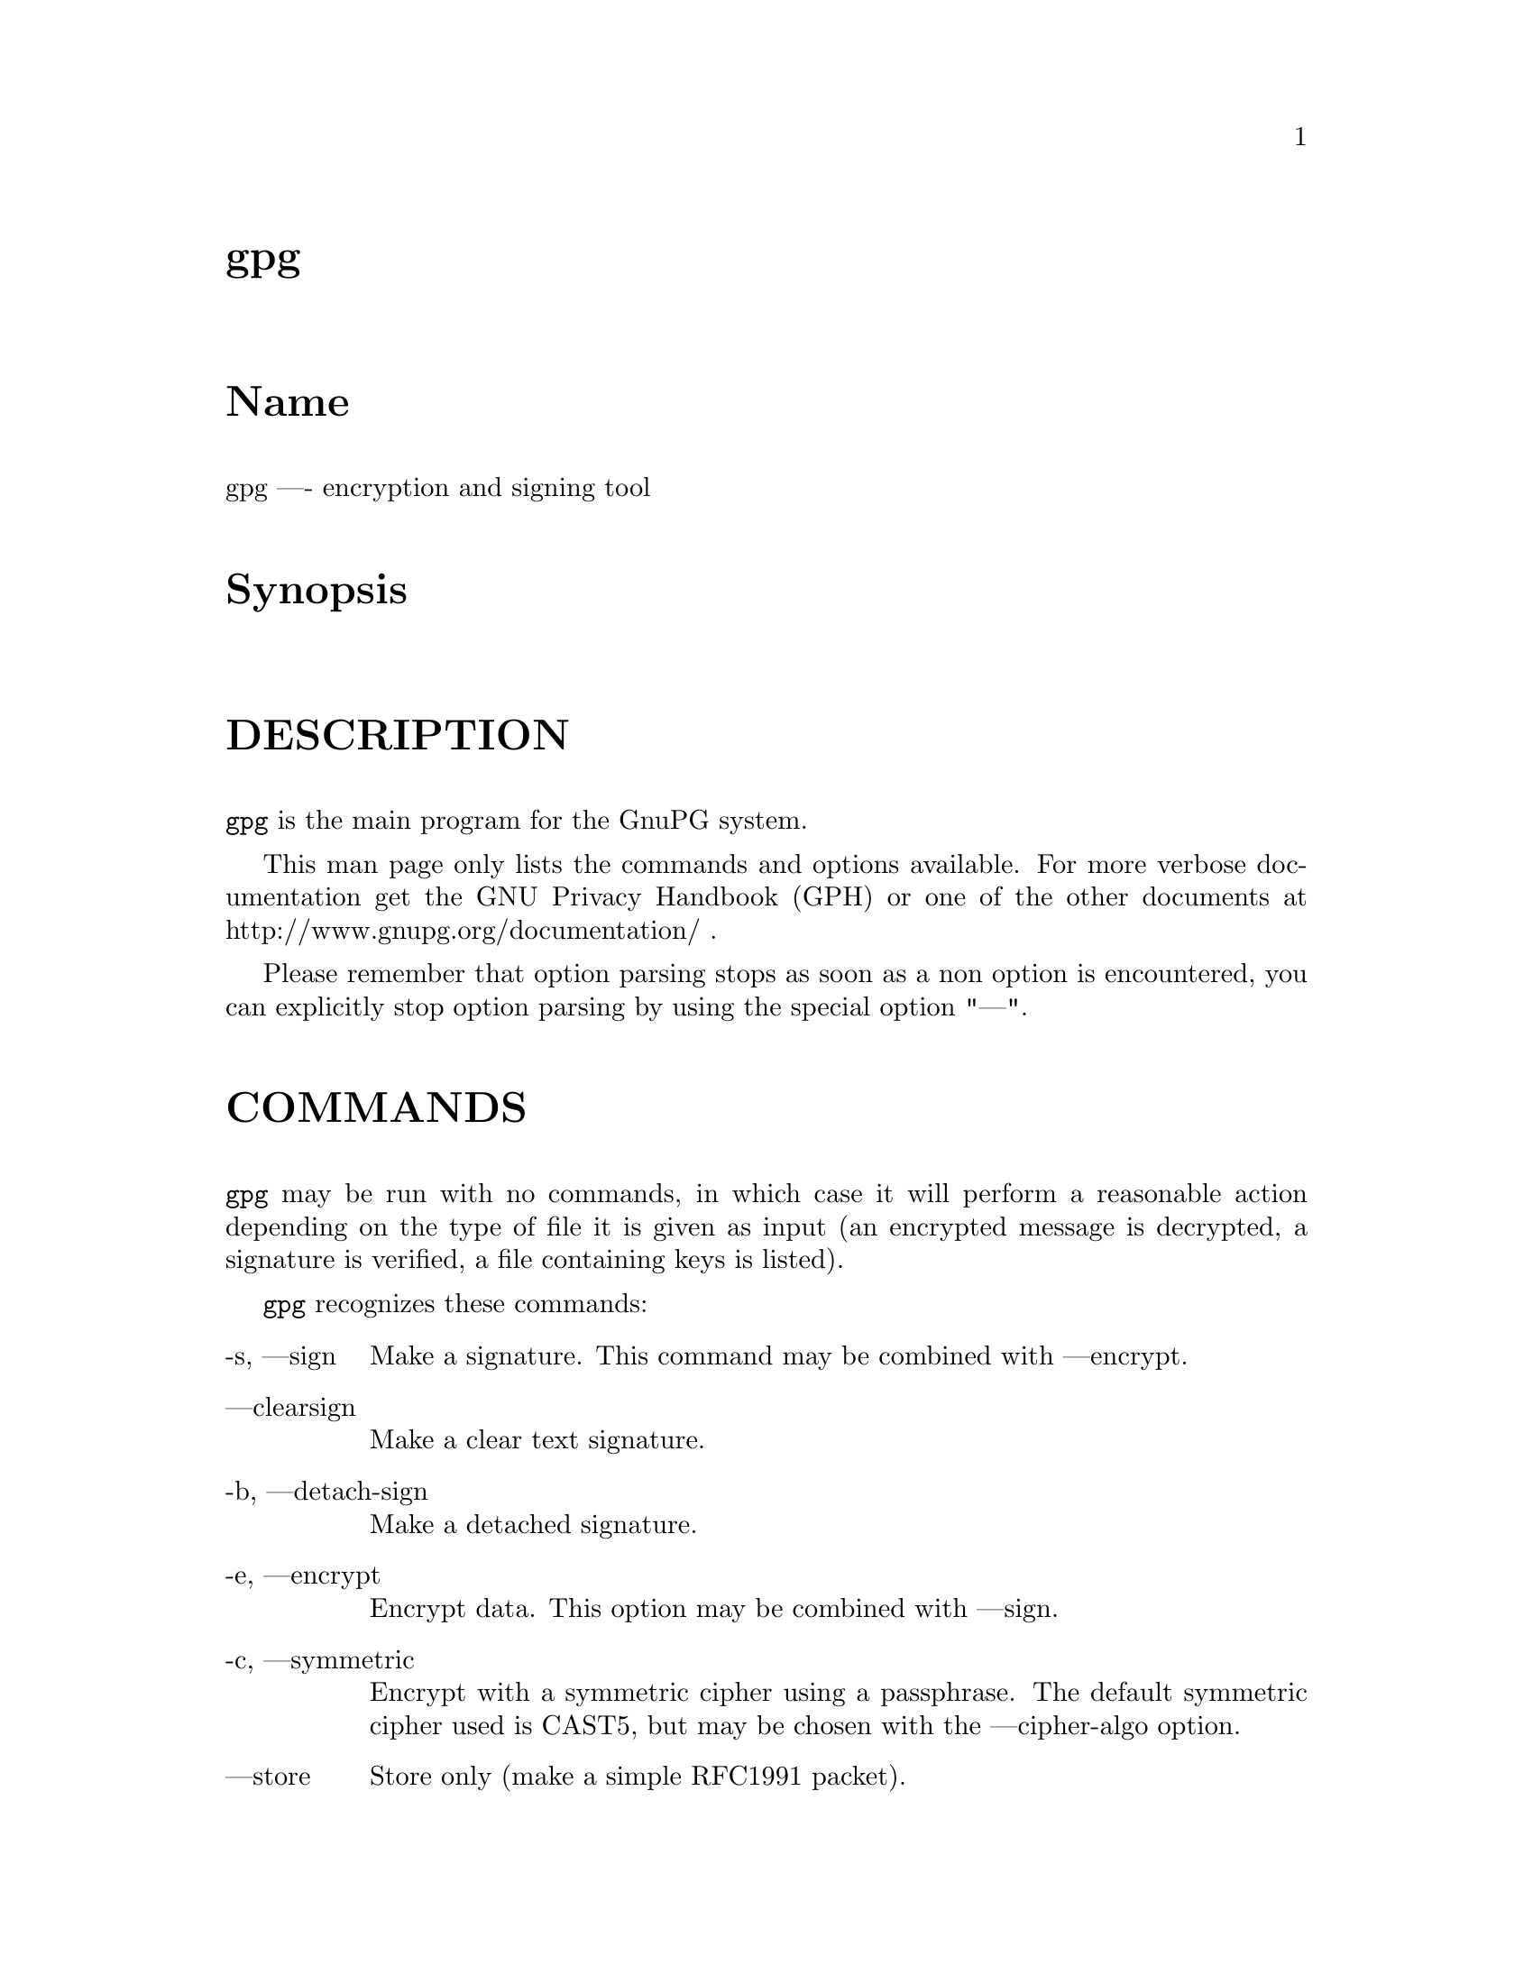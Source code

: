 \input texinfo
@c This Texinfo document has been automatically generated by
@c docbook2texi from a DocBook documentation.  The tool used
@c can be found at:
@c <URL:http://shell.ipoline.com/~elmert/hacks/docbook2X/>
@c Please send any bug reports, improvements, comments, 
@c patches, etc. to Steve Cheng <steve@ggi-project.org>.

@setfilename gpg.info
@dircategory GnuPG
@direntry
* gpg: (gpg).                         GnuPG encryption and signing tool.
@end direntry

@node top
@top gpg
@menu
@end menu

@majorheading Name
gpg ---- encryption and signing tool

@majorheading Synopsis

@majorheading DESCRIPTION
@code{gpg} is the main program for the GnuPG system.

This man page only lists the commands and options available. For more
verbose documentation get the GNU Privacy Handbook (GPH) or one of the
other documents at http://www.gnupg.org/documentation/ .

Please remember that option parsing stops as soon as a non option is
encountered, you can explicitly stop option parsing by using the
special option "---".

@majorheading COMMANDS
@code{gpg} may be run with no commands, in which case it will
perform a reasonable action depending on the type of file it is given
as input (an encrypted message is decrypted, a signature is verified,
a file containing keys is listed).

@code{gpg} recognizes these commands:

@table @asis
@item -s, ---sign
Make a signature. This command may be combined
with ---encrypt.

@item ---clearsign
Make a clear text signature.

@item -b, ---detach-sign
Make a detached signature.

@item -e, ---encrypt
Encrypt data. This option may be combined with ---sign.

@item -c, ---symmetric
Encrypt with a symmetric cipher using a passphrase. The default
symmetric cipher used is CAST5, but may be chosen with the
---cipher-algo option.

@item ---store
Store only (make a simple RFC1991 packet).

@item ---decrypt @code{file}
Decrypt @code{file} (or stdin if no file is specified) and
write it to stdout (or the file specified with
---output). If the decrypted file is signed, the
signature is also verified. This command differs
from the default operation, as it never writes to the
filename which is included in the file and it
rejects files which don't begin with an encrypted
message.

@item ---verify @code{sigfile} @code{signed-files}
Assume that @code{sigfile} is a signature and verify it
without generating any output. With no arguments,
the signature packet is read from stdin. If
only a sigfile is given, it may be a complete
signature or a detached signature, in which case
the signed stuff is expected in a file without the
".sig" or ".asc" extension. 
With more than
1 argument, the first should be a detached signature
and the remaining files are the signed stuff. To read the signed
stuff from stdin, use @samp{-} as the second filename.
For security reasons a detached signature cannot read the signed
material from stdin without denoting it in the above way.

@item ---multifile
This modifies certain other commands to accept multiple files for
processing on the command line or read from stdin with each filename
on a separate line. This allows for many files to be processed at
once. ---multifile may currently be used along with --verify,
---encrypt, and --decrypt. Note that `--multifile --verify' may not be
used with detached signatures.

@item ---verify-files @code{files}
Identical to `---multifile --verify'.

@item ---encrypt-files @code{files}
Identical to `---multifile --encrypt'.

@item ---decrypt-files @code{files}
Identical to `---multifile --decrypt'.

@item ---list-keys @code{names}
@itemx ---list-public-keys @code{names}
List all keys from the public keyrings, or just the ones given on the
command line.

Avoid using the output of this command in scripts or other programs as
it is likely to change as GnuPG changes. See ---with-colons for a
machine-parseable key listing command that is appropriate for use in
scripts and other programs.

@item ---list-secret-keys @code{names}
List all keys from the secret keyrings, or just the ones given on the
command line. A '#' after the letters 'sec' means that the secret key
is not usable (for example, if it was created via
---export-secret-subkeys).

@item ---list-sigs @code{names}
Same as ---list-keys, but the signatures are listed too.

For each signature listed, there are several flags in between the
"sig" tag and keyid. These flags give additional information about
each signature. From left to right, they are the numbers 1-3 for
certificate check level (see ---ask-cert-level), "L" for a local or
non-exportable signature (see ---lsign-key), "R" for a nonRevocable
signature (see ---nrsign-key), "P" for a signature that contains a
policy URL (see ---cert-policy-url), "N" for a signature that contains
a notation (see ---cert-notation), and "X" for an eXpired signature
(see ---ask-cert-expire).

@item ---check-sigs @code{names}
Same as ---list-sigs, but the signatures are verified.

@item ---fingerprint @code{names}
List all keys with their fingerprints. This is the
same output as ---list-keys but with the additional output
of a line with the fingerprint. May also be combined
with ---list-sigs or --check-sigs.
If this command is given twice, the fingerprints of all
secondary keys are listed too.

@item ---list-packets
List only the sequence of packets. This is mainly
useful for debugging.

@item ---gen-key
Generate a new key pair. This command is normally only used
interactively.

There is an experimental feature which allows you to create keys
in batch mode. See the file @file{doc/DETAILS}
in the source distribution on how to use this.

@item ---edit-key @code{name}
Present a menu which enables you to do all key
related tasks:

@table @asis
@item sign
Make a signature on key of user @code{name}
If the key is not yet signed by the default
user (or the users given with -u), the
program displays the information of the key
again, together with its fingerprint and
asks whether it should be signed. This
question is repeated for all users specified
with -u.

@item lsign
Same as ---sign but the signature is marked as
non-exportable and will therefore never be used
by others. This may be used to make keys valid
only in the local environment.

@item nrsign
Same as ---sign but the signature is marked as non-revocable and can
therefore never be revoked.

@item nrlsign
Combines the functionality of nrsign and lsign to make a signature
that is both non-revocable and
non-exportable.

@item revsig
Revoke a signature. For every signature which has been generated by
one of the secret keys, GnuPG asks whether a revocation certificate
should be generated.

@item trust
Change the owner trust value. This updates the
trust-db immediately and no save is required.

@item disable
@itemx enable
Disable or enable an entire key. A disabled key can not normally be
used for encryption.

@item adduid
Create an alternate user id.

@item addphoto
Create a photographic user id. This will prompt for a JPEG file that
will be embedded into the user ID. Note that a very large JPEG will
make for a very large key.

@item deluid
Delete a user id.

@item delsig
Delete a signature.

@item revuid
Revoke a user id.

@item addkey
Add a subkey to this key.

@item delkey
Remove a subkey.

@item addrevoker sensitive
Add a designated revoker. This takes one optional argument:
"sensitive". If a designated revoker is marked as sensitive, it will
not be exported by default (see
export-options).

@item revkey
Revoke a subkey.

@item expire
Change the key expiration time. If a subkey is selected, the
expiration time of this subkey will be changed. With no selection,
the key expiration of the primary key is changed.

@item passwd
Change the passphrase of the secret key.

@item primary
Flag the current user id as the primary one, removes the primary user
id flag from all other user ids and sets the timestamp of all affected
self-signatures one second ahead. Note that setting a photo user ID
as primary makes it primary over other photo user IDs, and setting a
regular user ID as primary makes it primary over other regular user
IDs.

@item uid @code{n}
Toggle selection of user id with index @code{n}.
Use 0 to deselect all.

@item key @code{n}
Toggle selection of subkey with index @code{n}.
Use 0 to deselect all.

@item check
Check all selected user ids.

@item showphoto
Display the selected photographic user
id.

@item pref
List preferences from the selected user ID. This shows the actual
preferences, without including any implied preferences.

@item showpref
More verbose preferences listing for the selected user ID. This shows
the preferences in effect by including the implied preferences of
3DES (cipher), SHA-1 (digest), and Uncompressed (compression) if they
are not already included in the preference list.

@item setpref @code{string}
Set the list of user ID preferences to @code{string}, this should be a
string similar to the one printed by "pref". Using an empty string
will set the default preference string, using "none" will set the
preferences to nil. Use "gpg -v ---version" to get a list of available
algorithms. This command just initializes an internal list and does
not change anything unless another command (such as "updpref") which
changes the self-signatures is used.

@item updpref
Change the preferences of all user IDs (or just of the selected ones
to the current list of preferences. The timestamp of all affected
self-signatures will be advanced by one second. Note that while you
can change the preferences on an attribute user ID (aka "photo ID"),
GnuPG does not select keys via attribute user IDs so these preferences
will not be used by GnuPG.

@item toggle
Toggle between public and secret key listing.

@item save
Save all changes to the key rings and quit.

@item quit
Quit the program without updating the
key rings.

@end table

The listing shows you the key with its secondary
keys and all user ids. Selected keys or user ids
are indicated by an asterisk. The trust value is
displayed with the primary key: the first is the
assigned owner trust and the second is the calculated
trust value. Letters are used for the values:

@table @asis
@item -
No ownertrust assigned / not yet calculated.

@item e
Trust
calculation has failed; probably due to an expired key.

@item q
Not enough information for calculation.

@item n
Never trust this key.

@item m
Marginally trusted.

@item f
Fully trusted.

@item u
Ultimately trusted.

@end table

@item ---sign-key @code{name}
Signs a public key with your secret key. This is a shortcut version of
the subcommand "sign" from ---edit.

@item ---lsign-key @code{name}
Signs a public key with your secret key but marks it as
non-exportable. This is a shortcut version of the subcommand "lsign"
from ---edit.

@item ---nrsign-key @code{name}
Signs a public key with your secret key but marks it as non-revocable.
This is a shortcut version of the subcommand "nrsign" from ---edit.

@item ---delete-key @code{name}
Remove key from the public keyring. In batch mode either ---yes is
required or the key must be specified by fingerprint. This is a
safeguard against accidental deletion of multiple keys.

@item ---delete-secret-key @code{name}
Remove key from the secret and public keyring. In batch mode the key
must be specified by fingerprint.

@item ---delete-secret-and-public-key @code{name}
Same as ---delete-key, but if a secret key exists, it will be removed 
first. In batch mode the key must be specified by fingerprint.

@item ---gen-revoke @code{name}
Generate a revocation certificate for the complete key. To revoke
a subkey or a signature, use the ---edit command.

@item ---desig-revoke @code{name}
Generate a designated revocation certificate for a key. This allows a
user (with the permission of the keyholder) to revoke someone else's
key.

@item ---export @code{names}
Either export all keys from all keyrings (default
keyrings and those registered via option ---keyring),
or if at least one name is given, those of the given
name. The new keyring is written to stdout or to
the file given with option "output". Use together
with ---armor to mail those keys.

@item ---send-keys @code{names}
Same as ---export but sends the keys to a keyserver.
Option ---keyserver must be used to give the name
of this keyserver. Don't send your complete keyring
to a keyserver - select only those keys which are new
or changed by you.

@item ---export-secret-keys @code{names}
@itemx ---export-secret-subkeys @code{names}
Same as ---export, but exports the secret keys instead.
This is normally not very useful and a security risk.
The second form of the command has the special property to
render the secret part of the primary key useless; this is
a GNU extension to OpenPGP and other implementations can
not be expected to successfully import such a key.
See the option ---simple-sk-checksum if you want to import such an
exported key with an older OpenPGP implementation.

@item ---import @code{files}
@itemx ---fast-import @code{files}
Import/merge keys. This adds the given keys to the
keyring. The fast version is currently just a synonym.

There are a few other options which control how this command works.
Most notable here is the ---merge-only option which does not insert new keys
but does only the merging of new signatures, user-IDs and subkeys.

@item ---recv-keys @code{key IDs}
Import the keys with the given key IDs from a keyserver. Option
---keyserver must be used to give the name of this keyserver.

@item ---refresh-keys @code{key IDs}
Request updates from a keyserver for keys that already exist on the
local keyring. This is useful for updating a key with the latest
signatures, user IDs, etc. Calling this with no arguments will
refresh the entire keyring. Option ---keyserver must be used to give
the name of this keyserver.

@item ---search-keys @code{names}
Search the keyserver for the given names. Multiple names given here
will be joined together to create the search string for the keyserver.
Option ---keyserver must be used to give the name of this keyserver.

@item ---update-trustdb
Do trust database maintenance. This command iterates over all keys
and builds the Web-of-Trust. This is an interactive command because it
may have to ask for the "ownertrust" values for keys. The user has to
give an estimation of how far she trusts the owner of the displayed
key to correctly certify (sign) other keys. GnuPG only asks for the
ownertrust value if it has not yet been assigned to a key. Using the
---edit-key menu, the assigned value can be changed at any time.

@item ---check-trustdb
Do trust database maintenance without user interaction. From time to
time the trust database must be updated so that expired keys or
signatures and the resulting changes in the Web-of-Trust can be
tracked. Normally, GnuPG will calculate when this is required and do
it automatically unless ---no-auto-check-trustdb is set. This command
can be used to force a trust database check at any time. The
processing is identical to that of ---update-trustdb but it skips keys
with a not yet defined "ownertrust".

For use with cron jobs, this command can be used together with ---batch
in which case the trust database check is done only if a check is
needed. To force a run even in batch mode add the option ---yes.

@item ---export-ownertrust
Send the ownertrust values to stdout. This is useful for backup
purposes as these values are the only ones which can't be re-created
from a corrupted trust DB.

@item ---import-ownertrust @code{files}
Update the trustdb with the ownertrust values stored
in @code{files} (or stdin if not given); existing
values will be overwritten.

@item ---rebuild-keydb-caches
When updating from version 1.0.6 to 1.0.7 this command should be used
to create signature caches in the keyring. It might be handy in other
situations too.

@item ---print-md @code{algo} @code{files}
@itemx ---print-mds @code{files}
Print message digest of algorithm ALGO for all given files or stdin.
With the second form (or a deprecated "*" as algo) digests for all
available algorithms are printed.

@item ---gen-random @code{0|1|2} @code{count}
Emit COUNT random bytes of the given quality level. If count is not given
or zero, an endless sequence of random bytes will be emitted.
PLEASE, don't use this command unless you know what you are doing; it may
remove precious entropy from the system!

@item ---gen-prime @code{mode} @code{bits} @code{qbits}
Use the source, Luke :-). The output format is still subject to change.

@item ---version
Print version information along with a list
of supported algorithms.

@item ---warranty
Print warranty information.

@item -h, ---help
Print usage information. This is a really long list even though it
doesn't list all options. For every option, consult this manual.

@end table

@majorheading OPTIONS
Long options can be put in an options file (default
"~/.gnupg/gpg.conf"). Short option names will not work - for example,
"armor" is a valid option for the options file, while "a" is not. Do
not write the 2 dashes, but simply the name of the option and any
required arguments. Lines with a hash ('#') as the first
non-white-space character are ignored. Commands may be put in this
file too, but that is not generally useful as the command will execute
automatically with every execution of gpg.

@code{gpg} recognizes these options:

@table @asis
@item -a, ---armor
Create ASCII armored output.

@item -o, ---output @code{file}
Write output to @code{file}.

@item ---max-output @code{n}
This option sets a limit on the number of bytes that will be generated
when processing a file. Since OpenPGP supports various levels of
compression, it is possible that the plaintext of a given message may
be significantly larger than the original OpenPGP message. While
GnuPG works properly with such messages, there is often a desire to
set a maximum file size that will be generated before processing is
forced to stop by the OS limits. Defaults to 0, which means "no
limit".

@item ---mangle-dos-filenames
@itemx ---no-mangle-dos-filenames
The Windows version of GnuPG replaces the extension of an output
filename to avoid problems with filenames containing more than one
dot. This is not necessary for newer Windows versions and so
---no-mangle-dos-filenames can be used to switch this feature off and
have GnuPG append the new extension. This option has no effect on
non-Windows platforms.

@item -u, ---local-user @code{name}
Use @code{name} as the key to sign with. Note that this option
overrides ---default-key.

@item ---default-key @code{name}
Use @code{name} as the default key to sign with. If this option is not
used, the default key is the first key found in the secret keyring.
Note that -u or ---local-user overrides this option.

@item -r, ---recipient @code{name}
@itemx 
Encrypt for user id @code{name}. If this option is not
specified, GnuPG asks for the user-id unless ---default-recipient is given

@item ---default-recipient @code{name}
Use @code{name} as default recipient if option ---recipient is not used and
don't ask if this is a valid one. @code{name} must be non-empty.

@item ---default-recipient-self
Use the default key as default recipient if option ---recipient is not used and
don't ask if this is a valid one. The default key is the first one from the
secret keyring or the one set with ---default-key.

@item ---no-default-recipient
Reset ---default-recipient and --default-recipient-self.

@item ---encrypt-to @code{name}
Same as ---recipient but this one is intended for use
in the options file and may be used with
your own user-id as an "encrypt-to-self". These keys
are only used when there are other recipients given
either by use of ---recipient or by the asked user id.
No trust checking is performed for these user ids and
even disabled keys can be used.

@item ---no-encrypt-to
Disable the use of all ---encrypt-to keys.

@item -v, ---verbose
Give more information during processing. If used
twice, the input data is listed in detail.

@item -q, ---quiet
Try to be as quiet as possible.

@item -z @code{n}, ---compress-level @code{n}
Set compression level to @code{n}. A value of 0 for @code{n} disables
compression. The default is to use the default compression level of
zlib (normally 6).

@item ---bzip2-decompress-lowmem
Use a different decompression method for BZIP2 compressed files. This
alternate method uses a bit more than half the memory, but also runs
at half the speed. This is useful under extreme low memory
circumstances when the file was originally compressed at a very high
compression level.

@item -t, ---textmode
@itemx ---no-textmode
Treat input files as text and store them in the OpenPGP canonical text
form with standard "CRLF" line endings. This also sets the necessary
flags to inform the recipient that the encrypted or signed data is
text and may need its line endings converted back to whatever the
local system uses. This option is useful when communicating between
two platforms that have different line ending conventions (UNIX-like
to Mac, Mac to Windows, etc). ---no-textmode disables this option, and
is the default.

If -t (but not ---textmode) is used together with armoring and signing,
this enables clearsigned messages. This kludge is needed for
command-line compatibility with command-line versions of PGP; normally
you would use ---sign or --clearsign to select the type of the
signature.

@item -n, ---dry-run
Don't make any changes (this is not completely implemented).

@item -i, ---interactive
Prompt before overwriting any files.

@item ---batch
@itemx ---no-batch
Use batch mode. Never ask, do not allow interactive commands.
---no-batch disables this option.

@item ---no-tty
Make sure that the TTY (terminal) is never used for any output.
This option is needed in some cases because GnuPG sometimes prints
warnings to the TTY if ---batch is used.

@item ---yes
Assume "yes" on most questions.

@item ---no
Assume "no" on most questions.

@item ---ask-cert-level
@itemx ---no-ask-cert-level
When making a key signature, prompt for a certification level. If
this option is not specified, the certification level used is set via
---default-cert-level. See --default-cert-level for information on the
specific levels and how they are used. ---no-ask-cert-level disables
this option. This option defaults to yes.

@item ---min-cert-level
When building the trust database, disregard any signatures with a
certification level below this. Defaults to 1, which accepts all
signatures.

@item ---default-cert-level @code{n}
The default to use for the check level when signing a key.

0 means you make no particular claim as to how carefully you verified
the key.

1 means you believe the key is owned by the person who claims to own
it but you could not, or did not verify the key at all. This is
useful for a "persona" verification, where you sign the key of a
pseudonymous user.

2 means you did casual verification of the key. For example, this
could mean that you verified that the key fingerprint and checked the
user ID on the key against a photo ID.

3 means you did extensive verification of the key. For example, this
could mean that you verified the key fingerprint with the owner of the
key in person, and that you checked, by means of a hard to forge
document with a photo ID (such as a passport) that the name of the key
owner matches the name in the user ID on the key, and finally that you
verified (by exchange of email) that the email address on the key
belongs to the key owner.

Note that the examples given above for levels 2 and 3 are just that:
examples. In the end, it is up to you to decide just what "casual"
and "extensive" mean to you.

This option defaults to 0 (no particular claim).

@item ---trusted-key @code{long key ID}
Assume that the specified key (which must be given
as a full 8 byte key ID) is as trustworthy as one of
your own secret keys. This option is useful if you
don't want to keep your secret keys (or one of them)
online but still want to be able to check the validity of a given
recipient's or signator's key. 

@item ---trust-model @code{classic|always}
Set what trust model GnuPG should follow. The models are:

@table @asis
@item classic
This is the regular web-of-trust as used in PGP and GnuPG.

@item always
Skip key validation and assume that used keys are always fully
trusted. You won't use this unless you have installed some external
validation scheme. This option also suppresses the "[uncertain]" tag
printed with signature checks when there is no evidence that the user
ID is bound to the key.

@end table

@item ---always-trust
Identical to `---trust-model always'. This option is deprecated.

@item ---keyserver @code{name}
Use @code{name} as your keyserver. This is the server that
---recv-keys, --send-keys, and --search-keys will communicate with to
receive keys from, send keys to, and search for keys on. The format
of the @code{name} is a URI: `scheme:[//]keyservername[:port]' The
scheme is the type of keyserver: "hkp" for the HTTP (or compatible)
keyservers, "ldap" for the NAI LDAP keyserver, or "mailto" for the
Graff email keyserver. Note that your particular installation of
GnuPG may have other keyserver types available as well. Keyserver
schemes are case-insensitive.

Most keyservers synchronize with each other, so there is generally no
need to send keys to more than one server. The keyserver
"hkp://subkeys.pgp.net" uses round robin DNS to give a different
keyserver each time you use it.

@item ---keyserver-options @code{parameters}
This is a space or comma delimited string that gives options for the
keyserver. Options can be prepended with a `no-' to give the opposite
meaning. Valid import-options or export-options may be used here as
well to apply to importing (---recv-key) or exporting (--send-key) a
key from a keyserver. While not all options are available for all
keyserver types, some common options are:

@table @asis
@item include-revoked
When searching for a key with ---search-keys, include keys that are
marked on the keyserver as revoked. Note that not all keyservers
differentiate between revoked and unrevoked keys, and for such
keyservers this option is meaningless. Note also that most keyservers
do not have cryptographic verification of key revocations, and so
turning this option off may result in skipping keys that are
incorrectly marked as revoked. Defaults to on.

@item include-disabled
When searching for a key with ---search-keys, include keys that are
marked on the keyserver as disabled. Note that this option is not
used with HKP keyservers.

@item include-subkeys
When receiving a key, include subkeys as potential targets. Note that
this option is not used with HKP keyservers, as they do not support
retrieving keys by subkey id.

@item use-temp-files
On most Unix-like platforms, GnuPG communicates with the keyserver
helper program via pipes, which is the most efficient method. This
option forces GnuPG to use temporary files to communicate. On some
platforms (such as Win32 and RISC OS), this option is always enabled.

@item keep-temp-files
If using `use-temp-files', do not delete the temp files after using
them. This option is useful to learn the keyserver communication
protocol by reading the temporary files.

@item verbose
Tell the keyserver helper program to be more verbose. This option can
be repeated multiple times to increase the verbosity level.

@item honor-http-proxy
For keyserver schemes that use HTTP (such as HKP), try to access the
keyserver over the proxy set with the environment variable
"http_proxy".

@item auto-key-retrieve
This option enables the automatic retrieving of keys from a keyserver
when verifying signatures made by keys that are not on the local
keyring.

Note that this option makes a "web bug" like behavior possible.
Keyserver operators can see which keys you request, so by sending you
a message signed by a brand new key (which you naturally will not have
on your local keyring), the operator can tell both your IP address and
the time when you verified the signature.

@end table

@item ---import-options @code{parameters}
This is a space or comma delimited string that gives options for
importing keys. Options can be prepended with a `no-' to give the
opposite meaning. The options are:

@table @asis
@item allow-local-sigs
Allow importing key signatures marked as "local". This is not
generally useful unless a shared keyring scheme is being used.
Defaults to no.

@item repair-pks-subkey-bug
During import, attempt to repair the damage caused by the PKS
keyserver bug (pre version 0.9.6) that mangles keys with multiple
subkeys. Note that this cannot completely repair the damaged key as
some crucial data is removed by the keyserver, but it does at least
give you back one subkey. Defaults to no for regular ---import and to
yes for keyserver ---recv-keys.

@end table

@item ---export-options @code{parameters}
This is a space or comma delimited string that gives options for
exporting keys. Options can be prepended with a `no-' to give the
opposite meaning. The options are:

@table @asis
@item include-non-rfc
Include non-RFC compliant keys in the export. Defaults to yes.

@item include-local-sigs
Allow exporting key signatures marked as "local". This is not
generally useful unless a shared keyring scheme is being used.
Defaults to no.

@item include-attributes
Include attribute user IDs (photo IDs) while exporting. This is
useful to export keys if they are going to be used by an OpenPGP
program that does not accept attribute user IDs. Defaults to yes.

@item include-sensitive-revkeys
Include designated revoker information that was marked as
"sensitive". Defaults to no.

@end table

@item ---show-photos
@itemx ---no-show-photos
Causes ---list-keys, --list-sigs, --list-public-keys,
---list-secret-keys, and verifying a signature to also display the
photo ID attached to the key, if any. See also ---photo-viewer.
---no-show-photos disables this option.

@item ---photo-viewer @code{string}
This is the command line that should be run to view a photo ID. "%i"
will be expanded to a filename containing the photo. "%I" does the
same, except the file will not be deleted once the viewer exits.
Other flags are "%k" for the key ID, "%K" for the long key ID, "%f"
for the key fingerprint, "%t" for the extension of the image type
(e.g. "jpg"), "%T" for the MIME type of the image (e.g. "image/jpeg"),
and "%%" for an actual percent sign. If neither %i or %I are present,
then the photo will be supplied to the viewer on standard input.

The default viewer is "xloadimage -fork -quiet -title 'KeyID 0x%k'
stdin". Note that if your image viewer program is not secure, then
executing it from GnuPG does not make it secure.

@item ---exec-path @code{string}
Sets a list of directories to search for photo viewers and keyserver
helpers. If not provided, keyserver helpers use the compiled-in
default directory, and photo viewers use the $PATH environment
variable.

@item ---show-keyring
Causes ---list-keys, --list-public-keys, and --list-secret-keys to
display the name of the keyring a given key resides on. This is only
useful when you're listing a specific key or set of keys. It has no
effect when listing all keys.

@item ---keyring @code{file}
Add @code{file} to the current list of keyrings. If @code{file} begins
with a tilde and a slash, these are replaced by the $HOME
directory. If the filename does not contain a slash, it is assumed to
be in the GnuPG home directory ("~/.gnupg" if ---homedir or $GNUPGHOME
is not used).

Note that this adds a keyring to the current list. If the intent is
to use the specified keyring alone, use ---keyring along with
---no-default-keyring.

@item ---secret-keyring @code{file}
Same as ---keyring but for the secret keyrings.

@item ---trustdb-name @code{file}
Use @code{file} instead of the default trustdb. If @code{file} begins
with a tilde and a slash, these are replaced by the $HOME
directory. If the filename does not contain a slash, it is assumed to
be in the GnuPG home directory ("~/.gnupg" if ---homedir or $GNUPGHOME
is not used).

@item ---homedir @code{directory}
Set the name of the home directory to @code{directory} If this option is not
used it defaults to "~/.gnupg". It does not make sense to use this in
a options file. This also overrides the environment variable
$GNUPGHOME.

@item ---display-charset @code{name}
Set the name of the native character set. This is used to convert
some informational strings like user IDs to the proper UTF-8
encoding. If this option is not used, the default character set is
determined from the current locale. A verbosity level of 3 shows the
chosen set. Valid values for @code{name} are:

@table @asis
@item iso-8859-1
This is the Latin 1 set.

@item iso-8859-2
The Latin 2 set.

@item iso-8859-15
This is currently an alias for
the Latin 1 set.

@item koi8-r
The usual Russian set (rfc1489).

@item utf-8
Bypass all translations and assume
that the OS uses native UTF-8 encoding.

@end table

@item ---utf8-strings
@itemx ---no-utf8-strings
Assume that command line arguments are given as UTF8 strings. The
default (---no-utf8-strings) is to assume that arguments are encoded in
the character set as specified by ---display-charset. These options
affect all following arguments. Both options may be used multiple
times.

@item ---options @code{file}
Read options from @code{file} and do not try to read
them from the default options file in the homedir
(see ---homedir). This option is ignored if used
in an options file.

@item ---no-options
Shortcut for "---options /dev/null". This option is
detected before an attempt to open an option file.
Using this option will also prevent the creation of a 
"~./gnupg" homedir.

@item ---load-extension @code{name}
Load an extension module. If @code{name} does not contain a slash it is
searched for in the directory configured when GnuPG was built
(generally "/usr/local/lib/gnupg"). Extensions are not generally
useful anymore, and the use of this option is deprecated.

@item ---debug @code{flags}
Set debugging flags. All flags are or-ed and @code{flags} may
be given in C syntax (e.g. 0x0042).

@item ---debug-all
Set all useful debugging flags.

@item ---enable-progress-filter
Enable certain PROGRESS status outputs. This option allows frontends
to display a progress indicator while gpg is processing larger files.
There is a slight performance overhead using it.

@item ---status-fd @code{n}
Write special status strings to the file descriptor @code{n}.
See the file DETAILS in the documentation for a listing of them.

@item ---logger-fd @code{n}
Write log output to file descriptor @code{n} and not to stderr.

@item ---attribute-fd @code{n}
Write attribute subpackets to the file descriptor @code{n}. This is
most useful for use with ---status-fd, since the status messages are
needed to separate out the various subpackets from the stream
delivered to the file descriptor.

@item ---sk-comments
@itemx ---no-sk-comments
Include secret key comment packets when exporting secret keys. This
is a GnuPG extension to the OpenPGP standard, and is off by default.
Please note that this has nothing to do with the comments in clear
text signatures or armor headers. ---no-sk-comments disables this
option.

@item ---no-comment
See ---no-sk-comments. This option is deprecated and may be removed
soon.

@item ---comment @code{string}
Use @code{string} as the comment string in ASCII armored or clearsigned
messages. The default behavior is to not use a comment string.

@item ---default-comment
Force to write the standard comment string in clear
text signatures. Use this to overwrite a ---comment
from a config file. This option is now obsolete because there is no
default comment string anymore.

@item ---emit-version
@itemx ---no-emit-version
Force inclusion of the version string in ASCII armored output.
---no-emit-version disables this option.

@item ---sig-notation @code{name=value}
@itemx ---cert-notation @code{name=value}
@itemx -N, ---set-notation @code{name=value}
Put the name value pair into the signature as notation data.
@code{name} must consist only of printable characters or spaces, and
must contain a '@@' character. This is to help prevent pollution of
the IETF reserved notation namespace. The ---expert flag overrides the
'@@' check. @code{value} may be any printable string; it will be
encoded in UTF8, so you should check that your ---display-charset is
set correctly. If you prefix @code{name} with an exclamation mark (!),
the notation data will be flagged as critical (rfc2440:5.2.3.15).
---sig-notation sets a notation for data signatures. --cert-notation
sets a notation for key signatures (certifications). ---set-notation
sets both.

There are special codes that may be used in notation names. "%k" will
be expanded into the key ID of the key being signed, "%K" into the
long key ID of the key being signed, "%f" into the fingerprint of the
key being signed, "%s" into the key ID of the key making the
signature, "%S" into the long key ID of the key making the signature,
"%g" into the fingerprint of the key making the signature (which might
be a subkey), "%p" into the fingerprint of the primary key of the key
making the signature, and "%%" results in a single "%". %k, %K, and
%f are only meaningful when making a key signature (certification).

@item ---show-notation
@itemx ---no-show-notation
Show signature notations in the ---list-sigs or --check-sigs listings
as well as when verifying a signature with a notation in it.
---no-show-notation disables this option.

@item ---sig-policy-url @code{string}
@itemx ---cert-policy-url @code{string}
@itemx ---set-policy-url @code{string}
Use @code{string} as a Policy URL for signatures (rfc2440:5.2.3.19).
If you prefix it with an exclamation mark (!), the policy URL packet
will be flagged as critical. ---sig-policy-url sets a policy url for
data signatures. ---cert-policy-url sets a policy url for key
signatures (certifications). ---set-policy-url sets both.

The same %-expandos used for notation data are available here as well.

@item ---show-policy-url
@itemx ---no-show-policy-url
Show policy URLs in the ---list-sigs or --check-sigs listings as well
as when verifying a signature with a policy URL in it.
---no-show-policy-url disables this option.

@item ---set-filename @code{string}
Use @code{string} as the filename which is stored inside messages.
This overrides the default, which is to use the actual filename of the
file being encrypted.

@item ---for-your-eyes-only
@itemx ---no-for-your-eyes-only
Set the `for your eyes only' flag in the message. This causes GnuPG
to refuse to save the file unless the ---output option is given, and
PGP to use the "secure viewer" with a Tempest-resistant font to
display the message. This option overrides ---set-filename.
---no-for-your-eyes-only disables this option.

@item ---use-embedded-filename
@itemx ---no-use-embedded-filename
Try to create a file with a name as embedded in the data. This can be
a dangerous option as it allows to overwrite files. Defaults to no.

@item ---completes-needed @code{n}
Number of completely trusted users to introduce a new
key signer (defaults to 1).

@item ---marginals-needed @code{n}
Number of marginally trusted users to introduce a new
key signer (defaults to 3)

@item ---max-cert-depth @code{n}
Maximum depth of a certification chain (default is 5).

@item ---cipher-algo @code{name}
Use @code{name} as cipher algorithm. Running the program
with the command ---version yields a list of supported
algorithms. If this is not used the cipher algorithm is
selected from the preferences stored with the key.

@item ---digest-algo @code{name}
Use @code{name} as the message digest algorithm. Running the program
with the command ---version yields a list of supported algorithms.

@item ---cert-digest-algo @code{name}
Use @code{name} as the message digest algorithm used when signing a
key. Running the program with the command ---version yields a list of
supported algorithms. Be aware that if you choose an algorithm that
GnuPG supports but other OpenPGP implementations do not, then some
users will not be able to use the key signatures you make, or quite
possibly your entire key.

@item ---s2k-cipher-algo @code{name}
Use @code{name} as the cipher algorithm used to protect secret keys.
The default cipher is CAST5. This cipher is also used for
conventional encryption if ---cipher-algo is not given.

@item ---s2k-digest-algo @code{name}
Use @code{name} as the digest algorithm used to mangle the passphrases.
The default algorithm is SHA-1. This digest algorithm is also used
for conventional encryption if ---digest-algo is not given.

@item ---s2k-mode @code{n}
Selects how passphrases are mangled. If @code{n} is 0 a plain
passphrase (which is not recommended) will be used, a 1 adds a salt to
the passphrase and a 3 (the default) iterates the whole process a
couple of times. Unless ---rfc1991 is used, this mode is also used for
conventional encryption.

@item ---simple-sk-checksum
Secret keys are integrity protected by using a SHA-1 checksum. This
method is part of the upcoming enhanced OpenPGP specification but
GnuPG already uses it as a countermeasure against certain attacks.
Old applications don't understand this new format, so this option may
be used to switch back to the old behaviour. Using this option bears
a security risk. Note that using this option only takes effect when
the secret key is encrypted - the simplest way to make this happen is
to change the passphrase on the key (even changing it to the same
value is acceptable).

@item ---compress-algo @code{n}
Use compression algorithm @code{n}. The value 2 is RFC1950 ZLIB
compression. The value 1 is RFC-1951 ZIP compression which is used by
PGP. 0 disables compression. If this option is not used, the default
behavior is to examine the recipient key preferences to see which
algorithms the recipient supports. If all else fails, ZIP is used for
maximum compatibility. Note, however, that ZLIB may give better
compression results if that is more important, as the compression
window size is not limited to 8k.

@item ---disable-cipher-algo @code{name}
Never allow the use of @code{name} as cipher algorithm.
The given name will not be checked so that a later loaded algorithm
will still get disabled.

@item ---disable-pubkey-algo @code{name}
Never allow the use of @code{name} as public key algorithm.
The given name will not be checked so that a later loaded algorithm
will still get disabled.

@item ---no-sig-cache
Do not cache the verification status of key signatures.
Caching gives a much better performance in key listings. However, if
you suspect that your public keyring is not save against write
modifications, you can use this option to disable the caching. It
probably does not make sense to disable it because all kind of damage
can be done if someone else has write access to your public keyring.

@item ---no-sig-create-check
GnuPG normally verifies each signature right after creation to protect
against bugs and hardware malfunctions which could leak out bits from
the secret key. This extra verification needs some time (about 115%
for DSA keys), and so this option can be used to disable it.
However, due to the fact that the signature creation needs manual
interaction, this performance penalty does not matter in most settings.

@item ---auto-check-trustdb
@itemx ---no-auto-check-trustdb
If GnuPG feels that its information about the Web-of-Trust has to be
updated, it automatically runs the ---check-trustdb command internally.
This may be a time consuming process. ---no-auto-check-trustdb
disables this option.

@item ---throw-keyid
Do not put the keyid into encrypted packets. This option
hides the receiver of the message and is a countermeasure
against traffic analysis. It may slow down the decryption
process because all available secret keys are tried.

@item ---not-dash-escaped
This option changes the behavior of cleartext signatures
so that they can be used for patch files. You should not
send such an armored file via email because all spaces
and line endings are hashed too. You can not use this
option for data which has 5 dashes at the beginning of a
line, patch files don't have this. A special armor header
line tells GnuPG about this cleartext signature option.

@item ---escape-from-lines
@itemx ---no-escape-from-lines
Because some mailers change lines starting with "From " to ">From
" it is good to handle such lines in a special way when creating
cleartext signatures to prevent the mail system from breaking the
signature. Note that all other PGP versions do it this way too.
Enabled by default. ---no-escape-from-lines disables this option.

@item ---passphrase-fd @code{n}
Read the passphrase from file descriptor @code{n}. If you use
0 for @code{n}, the passphrase will be read from stdin. This
can only be used if only one passphrase is supplied.
Don't use this option if you can avoid it.

@item ---command-fd @code{n}
This is a replacement for the deprecated shared-memory IPC mode.
If this option is enabled, user input on questions is not expected
from the TTY but from the given file descriptor. It should be used
together with ---status-fd. See the file doc/DETAILS in the source
distribution for details on how to use it.

@item ---use-agent
@itemx ---no-use-agent
Try to use the GnuPG-Agent. Please note that this agent is still under
development. With this option, GnuPG first tries to connect to the
agent before it asks for a passphrase. ---no-use-agent disables this
option.

@item ---gpg-agent-info
Override the value of the environment variable
@samp{GPG_AGENT_INFO}. This is only used when ---use-agent has been given

@item Compliance options
These options control what GnuPG is compliant to. Only one of these
options may be active at a time. Note that the default setting of
this is nearly always the correct one. See the INTEROPERABILITY WITH
OTHER OPENPGP PROGRAMS section below before using one of these
options.

@table @asis
@item ---gnupg
Use standard GnuPG behavior. This is essentially OpenPGP behavior
(see ---openpgp), but with some additional workarounds for common
compatibility problems in different versions of PGP. This is the
default option, so it is not generally needed, but it may be useful to
override a different compliance option in the gpg.conf file.

@item ---openpgp
Reset all packet, cipher and digest options to strict OpenPGP
behavior. Use this option to reset all previous options like
---rfc1991, --force-v3-sigs, --s2k-*, --cipher-algo, --digest-algo and
---compress-algo to OpenPGP compliant values. All PGP workarounds are
disabled.

@item ---rfc2440
Reset all packet, cipher and digest options to strict RFC-2440
behavior. Note that this is currently the same thing as ---openpgp.

@item ---rfc1991
Try to be more RFC-1991 (PGP 2.x) compliant.

@item ---pgp2
Set up all options to be as PGP 2.x compliant as possible, and warn if
an action is taken (e.g. encrypting to a non-RSA key) that will create
a message that PGP 2.x will not be able to handle. Note that `PGP
2.x' here means `MIT PGP 2.6.2'. There are other versions of PGP 2.x
available, but the MIT release is a good common baseline.

This option implies `---rfc1991 --disable-mdc --no-force-v4-certs
---no-sk-comment --escape-from-lines --force-v3-sigs
---no-ask-sig-expire --no-ask-cert-expire --cipher-algo IDEA
---digest-algo MD5 --compress-algo 1'. It also disables --textmode
when encrypting.

@item ---pgp6
Set up all options to be as PGP 6 compliant as possible. This
restricts you to the ciphers IDEA (if the IDEA plugin is installed),
3DES, and CAST5, the hashes MD5, SHA1 and RIPEMD160, and the
compression algorithms none and ZIP. This also disables
---throw-keyid, and making signatures with signing subkeys as PGP 6
does not understand signatures made by signing subkeys.

This option implies `---disable-mdc --no-sk-comment --escape-from-lines
---force-v3-sigs --no-ask-sig-expire'

@item ---pgp7
Set up all options to be as PGP 7 compliant as possible. This is
identical to ---pgp6 except that MDCs are not disabled, and the list of
allowable ciphers is expanded to add AES128, AES192, AES256, and
TWOFISH.

@item ---pgp8
Set up all options to be as PGP 8 compliant as possible. PGP 8 is a
lot closer to the OpenPGP standard than previous versions of PGP, so
all this does is disable ---throw-keyid and set --escape-from-lines.
The allowed algorithms list is the same as ---pgp7 with the addition of
the SHA-256 digest algorithm.

@end table

@item ---force-v3-sigs
@itemx ---no-force-v3-sigs
OpenPGP states that an implementation should generate v4 signatures
but PGP versions 5 through 7 only recognize v4 signatures on key
material. This option forces v3 signatures for signatures on data.
Note that this option overrides ---ask-sig-expire, as v3 signatures
cannot have expiration dates. ---no-force-v3-sigs disables this
option.

@item ---force-v4-certs
@itemx ---no-force-v4-certs
Always use v4 key signatures even on v3 keys. This option also
changes the default hash algorithm for v3 RSA keys from MD5 to SHA-1.
---no-force-v4-certs disables this option.

@item ---force-mdc
Force the use of encryption with a modification detection code. This
is always used with the newer ciphers (those with a blocksize greater
than 64 bits), or if all of the recipient keys indicate MDC support in
their feature flags.

@item ---disable-mdc
Disable the use of the modification detection code. Note that by
using this option, the encrypted message becomes vulnerable to a
message modification attack.

@item ---allow-non-selfsigned-uid
@itemx ---no-allow-non-selfsigned-uid
Allow the import and use of keys with user IDs which are not
self-signed. This is not recommended, as a non self-signed user ID is
trivial to forge. ---no-allow-non-selfsigned-uid disables.

@item ---allow-freeform-uid
Disable all checks on the form of the user ID while generating a new
one. This option should only be used in very special environments as
it does not ensure the de-facto standard format of user IDs.

@item ---ignore-time-conflict
GnuPG normally checks that the timestamps associated with keys and
signatures have plausible values. However, sometimes a signature
seems to be older than the key due to clock problems. This option
makes these checks just a warning. See also ---ignore-valid-from for
timestamp issues on subkeys.

@item ---ignore-valid-from
GnuPG normally does not select and use subkeys created in the future.
This option allows the use of such keys and thus exhibits the
pre-1.0.7 behaviour. You should not use this option unless you there
is some clock problem. See also ---ignore-time-conflict for timestamp
issues with signatures.

@item ---ignore-crc-error
The ASCII armor used by OpenPGP is protected by a CRC checksum against
transmission errors. Sometimes it happens that the CRC gets mangled
somewhere on the transmission channel but the actual content (which is
protected by the OpenPGP protocol anyway) is still okay. This option
will let gpg ignore CRC errors.

@item ---ignore-mdc-error
This option changes a MDC integrity protection failure into a warning.
This can be useful if a message is partially corrupt, but it is
necessary to get as much data as possible out of the corrupt message.
However, be aware that a MDC protection failure may also mean that the
message was tampered with intentionally by an attacker.

@item ---lock-once
Lock the databases the first time a lock is requested
and do not release the lock until the process
terminates.

@item ---lock-multiple
Release the locks every time a lock is no longer
needed. Use this to override a previous ---lock-once
from a config file.

@item ---lock-never
Disable locking entirely. This option should be used only in very
special environments, where it can be assured that only one process
is accessing those files. A bootable floppy with a stand-alone
encryption system will probably use this. Improper usage of this
option may lead to data and key corruption.

@item ---no-random-seed-file
GnuPG uses a file to store its internal random pool over invocations.
This makes random generation faster; however sometimes write operations
are not desired. This option can be used to achieve that with the cost of
slower random generation.

@item ---no-verbose
Reset verbose level to 0.

@item ---no-greeting
Suppress the initial copyright message.

@item ---no-secmem-warning
Suppress the warning about "using insecure memory".

@item ---no-permission-warning
Suppress the warning about unsafe file and home directory (---homedir)
permissions. Note that the permission checks that GnuPG performs are
not intended to be authoritative, but rather they simply warn about
certain common permission problems. Do not assume that the lack of a
warning means that your system is secure.

Note that the warning for unsafe ---homedir permissions cannot be
supressed in the gpg.conf file, as this would allow an attacker to
place an unsafe gpg.conf file in place, and use this file to supress
warnings about itself. The ---homedir permissions warning may only be
supressed on the command line.

@item ---no-mdc-warning
Suppress the warning about missing MDC integrity protection.

@item ---no-armor
Assume the input data is not in ASCII armored format.

@item ---no-default-keyring
Do not add the default keyrings to the list of keyrings. Note that
GnuPG will not operate without any keyrings, so if you use this option
and do not provide alternate keyrings via ---keyring or
---secret-keyring, then GnuPG will still use the default public or
secret keyrings.

@item ---skip-verify
Skip the signature verification step. This may be
used to make the decryption faster if the signature
verification is not needed.

@item ---with-colons
Print key listings delimited by colons. Note that the output will be
encoded in UTF-8 regardless of any ---display-charset setting. This
format is useful when GnuPG is called from scripts and other programs
as it is easily machine parsed. The details of this format are
documented in the file doc/DETAILS, which is included in the GnuPG
source distribution.

@item ---with-key-data
Print key listings delimited by colons (like ---with-colons) and print the public key data.

@item ---with-fingerprint
Same as the command ---fingerprint but changes only the format of the output
and may be used together with another command.

@item ---fast-list-mode
Changes the output of the list commands to work faster; this is achieved
by leaving some parts empty. Some applications don't need the user ID and
the trust information given in the listings. By using this options they
can get a faster listing. The exact behaviour of this option may change
in future versions.

@item ---fixed-list-mode
Do not merge primary user ID and primary key in ---with-colon listing
mode and print all timestamps as seconds since 1970-01-01.

@item ---list-only
Changes the behaviour of some commands. This is like ---dry-run but
different in some cases. The semantic of this command may be extended in
the future. Currently it only skips the actual decryption pass and
therefore enables a fast listing of the encryption keys.

@item ---no-literal
This is not for normal use. Use the source to see for what it might be useful.

@item ---set-filesize
This is not for normal use. Use the source to see for what it might be useful.

@item ---emulate-md-encode-bug
GnuPG versions prior to 1.0.2 had a bug in the way a signature was
encoded. This options enables a workaround by checking faulty
signatures again with the encoding used in old versions. This may
only happen for Elgamal signatures which are not widely used.

@item ---show-session-key
Display the session key used for one message. See ---override-session-key
for the counterpart of this option.

We think that Key Escrow is a Bad Thing; however the user should have
the freedom to decide whether to go to prison or to reveal the content
of one specific message without compromising all messages ever
encrypted for one secret key. DON'T USE IT UNLESS YOU ARE REALLY
FORCED TO DO SO.

@item ---override-session-key @code{string} 
Don't use the public key but the session key @code{string}. The format of this
string is the same as the one printed by ---show-session-key. This option
is normally not used but comes handy in case someone forces you to reveal the
content of an encrypted message; using this option you can do this without
handing out the secret key.

@item ---ask-sig-expire
@itemx ---no-ask-sig-expire
When making a data signature, prompt for an expiration time. If this
option is not specified, the expiration time is "never".
---no-ask-sig-expire disables this option.

@item ---ask-cert-expire
@itemx ---no-ask-cert-expire
When making a key signature, prompt for an expiration time. If this
option is not specified, the expiration time is "never".
---no-ask-cert-expire disables this option.

@item ---expert
@itemx ---no-expert
Allow the user to do certain nonsensical or "silly" things like
signing an expired or revoked key, or certain potentially incompatible
things like generating deprecated key types. This also disables
certain warning messages about potentially incompatible actions. As
the name implies, this option is for experts only. If you don't fully
understand the implications of what it allows you to do, leave this
off. ---no-expert disables this option.

@item ---merge-only
Don't insert new keys into the keyrings while doing an import.

@item ---allow-secret-key-import
This is an obsolete option and is not used anywhere.

@item ---try-all-secrets
Don't look at the key ID as stored in the message but try all secret keys in
turn to find the right decryption key. This option forces the behaviour as
used by anonymous recipients (created by using ---throw-keyid) and might come
handy in case where an encrypted message contains a bogus key ID.

@item ---enable-special-filenames
This options enables a mode in which filenames of the form
@file{-&n}, where n is a non-negative decimal number,
refer to the file descriptor n and not to a file with that name.

@item ---no-expensive-trust-checks
Experimental use only.

@item ---group @code{name=value1 value2 value3 ...}
Sets up a named group, which is similar to aliases in email programs.
Any time the group name is a recipient (-r or ---recipient), it will be
expanded to the values specified. Multiple groups with the same name
are automatically merged into a single group.

The values are @code{key IDs} or fingerprints, but any key description
is accepted. Note that a value with spaces in it will be treated as
two different values. Note also there is only one level of expansion
- you cannot make an group that points to another group. When used
from the command line, it may be necessary to quote the argument to
this option to prevent the shell from treating it as multiple
arguments.

@item ---ungroup @code{name}
Remove a given entry from the ---group list.

@item ---no-groups
Remove all entries from the ---group list.

@item ---preserve-permissions
Don't change the permissions of a secret keyring back to user
read/write only. Use this option only if you really know what you are doing.

@item ---personal-cipher-preferences @code{string}
Set the list of personal cipher preferences to @code{string}, this list
should be a string similar to the one printed by the command "pref" in
the edit menu. This allows the user to factor in their own preferred
algorithms when algorithms are chosen via recipient key preferences.

@item ---personal-digest-preferences @code{string}
Set the list of personal digest preferences to @code{string}, this list
should be a string similar to the one printed by the command "pref" in
the edit menu. This allows the user to factor in their own preferred
algorithms when algorithms are chosen via recipient key preferences.
The default value is "H2" indicating SHA-1.

@item ---personal-compress-preferences @code{string}
Set the list of personal compression preferences to @code{string}, this
list should be a string similar to the one printed by the command
"pref" in the edit menu. This allows the user to factor in their own
preferred algorithms when algorithms are chosen via recipient key
preferences.

@item ---default-preference-list @code{string}
Set the list of default preferences to @code{string}, this list should
be a string similar to the one printed by the command "pref" in the
edit menu. This affects both key generation and "updpref" in the edit
menu.

@item ---list-config @code{names}
Display various internal configuration parameters of GnuPG. This
option is intended for external programs that call GnuPG to perform
tasks, and is thus not generally useful. See the file
@file{doc/DETAILS} in the source distribution for the
details of which configuration items may be listed. ---list-config is
only usable with ---with-colons set.

@end table

@majorheading How to specify a user ID
There are different ways to specify a user ID to GnuPG; here are some
examples:

@table @asis
@item 
@item 234567C4
@itemx 0F34E556E
@itemx 01347A56A
@itemx 0xAB123456
Here the key ID is given in the usual short form.

@item 234AABBCC34567C4
@itemx 0F323456784E56EAB
@itemx 01AB3FED1347A5612
@itemx 0x234AABBCC34567C4
Here the key ID is given in the long form as used by OpenPGP
(you can get the long key ID using the option ---with-colons).

@item 1234343434343434C434343434343434
@itemx 123434343434343C3434343434343734349A3434
@itemx 0E12343434343434343434EAB3484343434343434
@itemx 0xE12343434343434343434EAB3484343434343434
The best way to specify a key ID is by using the fingerprint of
the key. This avoids any ambiguities in case that there are duplicated
key IDs (which are really rare for the long key IDs).

@item =Heinrich Heine <heinrichh@@uni-duesseldorf.de>
Using an exact to match string. The equal sign indicates this.

@item <heinrichh@@uni-duesseldorf.de>
Using the email address part which must match exactly. The left angle bracket
indicates this email address mode.

@item +Heinrich Heine duesseldorf
All words must match exactly (not case sensitive) but can appear in
any order in the user ID. Words are any sequences of letters,
digits, the underscore and all characters with bit 7 set.

@item Heine
@itemx *Heine
By case insensitive substring matching. This is the default mode but
applications may want to explicitly indicate this by putting the asterisk
in front.

@end table

Note that you can append an exclamation mark (!) to key IDs or
fingerprints. This flag tells GnuPG to use the specified primary or
secondary key and not to try and calculate which primary or secondary
key to use.

@majorheading RETURN VALUE
The program returns 0 if everything was fine, 1 if at least
a signature was bad, and other error codes for fatal errors.

@majorheading EXAMPLES
@table @asis
@item gpg -se -r @code{Bob} @code{file}
sign and encrypt for user Bob

@item gpg ---clearsign @code{file}
make a clear text signature

@item gpg -sb @code{file}
make a detached signature

@item gpg ---list-keys @code{user_ID}
show keys

@item gpg ---fingerprint @code{user_ID}
show fingerprint

@item gpg ---verify @code{pgpfile}
@itemx gpg ---verify @code{sigfile} @code{files}
Verify the signature of the file but do not output the data. The
second form is used for detached signatures, where @code{sigfile}
is the detached signature (either ASCII armored or binary) and
@code{files} are the signed data; if this is not given, the name of
the file holding the signed data is constructed by cutting off the
extension (".asc" or ".sig") of @code{sigfile} or by asking the
user for the filename.

@end table

@majorheading ENVIRONMENT
@table @asis
@item HOME
Used to locate the default home directory.

@item GNUPGHOME
If set directory used instead of "~/.gnupg".

@item GPG_AGENT_INFO
Used to locate the gpg-agent; only honored when
---use-agent is set. The value consists of 3 colon delimited fields: 
The first is the path to the Unix Domain Socket, the second the PID of
the gpg-agent and the protocol version which should be set to 1. When
starting the gpg-agent as described in its documentation, this
variable is set to the correct value. The option ---gpg-agent-info can
be used to override it.

@item http_proxy
Only honored when the keyserver-option
honor-http-proxy is set.

@end table

@majorheading FILES
@table @asis
@item ~/.gnupg/secring.gpg
The secret keyring

@item ~/.gnupg/secring.gpg.lock
and the lock file

@item ~/.gnupg/pubring.gpg
The public keyring

@item ~/.gnupg/pubring.gpg.lock
and the lock file

@item ~/.gnupg/trustdb.gpg
The trust database

@item ~/.gnupg/trustdb.gpg.lock
and the lock file

@item ~/.gnupg/random_seed
used to preserve the internal random pool

@item ~/.gnupg/gpg.conf
Default configuration file

@item ~/.gnupg/options
Old style configuration file; only used when gpg.conf
is not found

@item /usr[/local]/share/gnupg/options.skel
Skeleton options file

@item /usr[/local]/lib/gnupg/
Default location for extensions

@end table

@majorheading WARNINGS
Use a *good* password for your user account and a *good* passphrase
to protect your secret key. This passphrase is the weakest part of the
whole system. Programs to do dictionary attacks on your secret keyring
are very easy to write and so you should protect your "~/.gnupg/"
directory very well.

Keep in mind that, if this program is used over a network (telnet), it
is *very* easy to spy out your passphrase!

If you are going to verify detached signatures, make sure that the
program knows about it; either be giving both filenames on the
command line or using @samp{-} to specify stdin.

@majorheading INTEROPERABILITY WITH OTHER OPENPGP PROGRAMS
GnuPG tries to be a very flexible implementation of the OpenPGP
standard. In particular, GnuPG implements many of the "optional"
parts of the standard, such as the RIPEMD/160 hash, and the ZLIB
compression algorithms. It is important to be aware that not all
OpenPGP programs implement these optional algorithms and that by
forcing their use via the ---cipher-algo, --digest-algo,
---cert-digest-algo, or --compress-algo options in GnuPG, it is
possible to create a perfectly valid OpenPGP message, but one that
cannot be read by the intended recipient.

For example, as of this writing, no (unhacked) version of PGP supports
the BLOWFISH cipher algorithm. If you use it, no PGP user will be
able to decrypt your message. The same thing applies to the ZLIB
compression algorithm. By default, GnuPG uses the standard OpenPGP
preferences system that will always do the right thing and create
messages that are usable by all recipients, regardless of which
OpenPGP program they use. Only override this safe default if you know
what you are doing.

If you absolutely must override the safe default, or if the
preferences on a given key are invalid for some reason, you are far
better off using the ---pgp6, --pgp7, or --pgp8 options. These options
are safe as they do not force any particular algorithms in violation
of OpenPGP, but rather reduce the available algorithms to a "PGP-safe"
list.

@majorheading BUGS
On many systems this program should be installed as setuid(root). This
is necessary to lock memory pages. Locking memory pages prevents the
operating system from writing memory pages (which may contain
passphrases or other sensitive material) to disk. If you get no
warning message about insecure memory your operating system supports
locking without being root. The program drops root privileges as soon
as locked memory is allocated.

@bye
